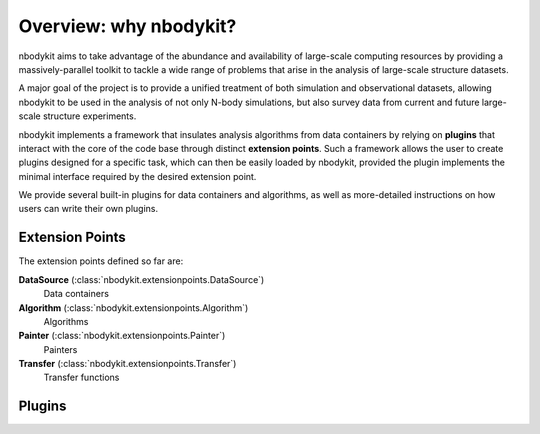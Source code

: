Overview: why nbodykit?
=======================

nbodykit aims to take advantage of the abundance and availability 
of large-scale computing resources by providing a massively-parallel
toolkit to tackle a wide range of problems that arise in the 
analysis of large-scale structure datasets. 

A major goal of the project is to provide a unified treatment of 
both simulation and observational datasets, allowing nbodykit to 
be used in the analysis of not only N-body simulations, but also
survey data from current and future large-scale structure 
experiments.

nbodykit implements a framework that
insulates analysis algorithms from data containers by relying
on **plugins** that interact with the core of the code base through
distinct **extension points**. Such a framework allows the
user to create plugins designed for a specific task,
which can then be easily loaded by nbodykit, provided the 
plugin implements the minimal interface required by the 
desired extension point.  

We provide several built-in plugins for data containers and
algorithms, as well as more-detailed instructions on how
users can write their own plugins.

Extension Points
----------------

The extension points defined so far are:


**DataSource** (:class:`nbodykit.extensionpoints.DataSource`)
    Data containers
**Algorithm** (:class:`nbodykit.extensionpoints.Algorithm`)
    Algorithms
**Painter** (:class:`nbodykit.extensionpoints.Painter`)
    Painters
**Transfer** (:class:`nbodykit.extensionpoints.Transfer`)
    Transfer functions

Plugins
-------